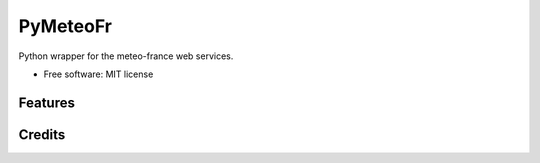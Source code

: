 =========
PyMeteoFr
=========

..
  .. image:: https://img.shields.io/pypi/v/pymeteofr.svg
        :target: https://pypi.python.org/pypi/pymeteofr
..
  .. image:: https://img.shields.io/travis/djfrancesco/pymeteofr.svg
        :target: https://travis-ci.org/djfrancesco/pymeteofr
..
  .. image:: https://readthedocs.org/projects/pymeteofr/badge/?version=latest
        :target: https://pymeteofr.readthedocs.io/en/latest/?badge=latest
        :alt: Documentation Status


Python wrapper for the meteo-france web services.

* Free software: MIT license
..
  * Documentation: https://pymeteofr.readthedocs.io.


Features
--------

Credits
-------
